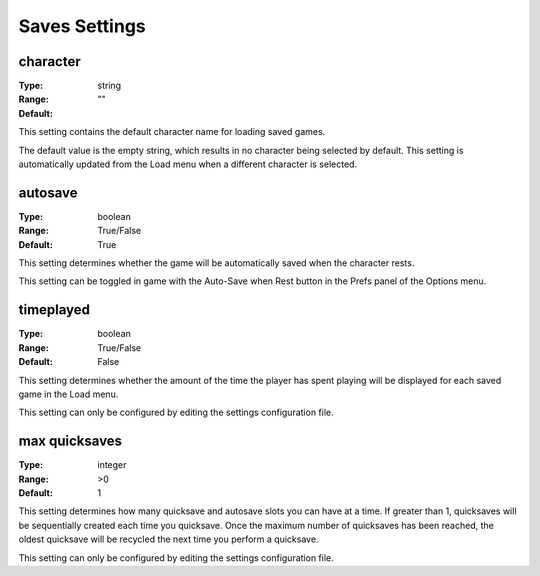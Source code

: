 Saves Settings
##############

character
---------

:Type:		string
:Range:
:Default:	""

This setting contains the default character name for loading saved games.

The default value is the empty string, which results in no character being selected by default.
This setting is automatically updated from the Load menu when a different character is selected.

autosave
--------

:Type:		boolean
:Range:		True/False
:Default:	True

This setting determines whether the game will be automatically saved when the character rests.

This setting can be toggled in game with the Auto-Save when Rest button in the Prefs panel of the Options menu.

timeplayed
----------

:Type:		boolean
:Range:		True/False
:Default:	False

This setting determines whether the amount of the time the player has spent playing will be displayed
for each saved game in the Load menu.

This setting can only be configured by editing the settings configuration file.

max quicksaves
----------

:Type:		integer
:Range:		>0
:Default:	1

This setting determines how many quicksave and autosave slots you can have at a time.  If greater than 1, quicksaves will be sequentially created each time you quicksave.  Once the maximum number of quicksaves has been reached, the oldest quicksave will be recycled the next time you perform a quicksave.

This setting can only be configured by editing the settings configuration file.
